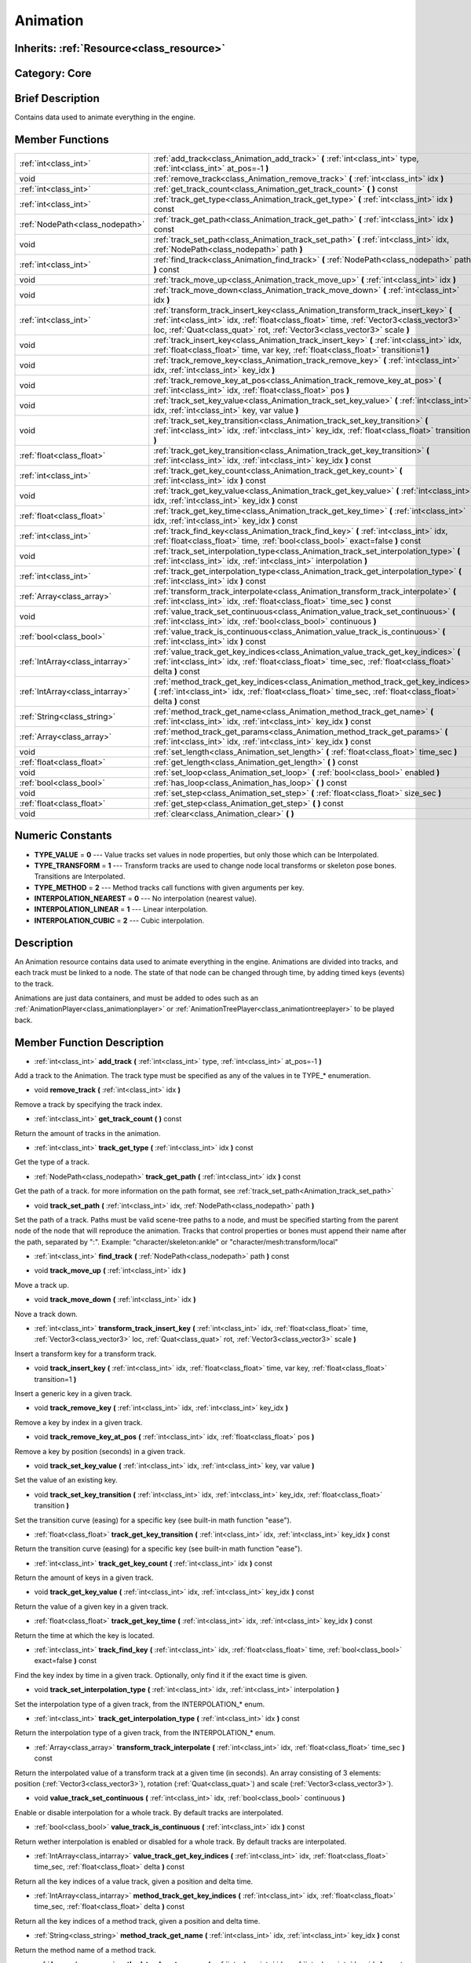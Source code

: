 .. _class_Animation:

Animation
=========

Inherits: :ref:`Resource<class_resource>`
-----------------------------------------

Category: Core
--------------

Brief Description
-----------------

Contains data used to animate everything in the engine.

Member Functions
----------------

+----------------------------------+------------------------------------------------------------------------------------------------------------------------------------------------------------------------------------------------------------------------------------------------------------+
| :ref:`int<class_int>`            | :ref:`add_track<class_Animation_add_track>`  **(** :ref:`int<class_int>` type, :ref:`int<class_int>` at_pos=-1  **)**                                                                                                                                      |
+----------------------------------+------------------------------------------------------------------------------------------------------------------------------------------------------------------------------------------------------------------------------------------------------------+
| void                             | :ref:`remove_track<class_Animation_remove_track>`  **(** :ref:`int<class_int>` idx  **)**                                                                                                                                                                  |
+----------------------------------+------------------------------------------------------------------------------------------------------------------------------------------------------------------------------------------------------------------------------------------------------------+
| :ref:`int<class_int>`            | :ref:`get_track_count<class_Animation_get_track_count>`  **(** **)** const                                                                                                                                                                                 |
+----------------------------------+------------------------------------------------------------------------------------------------------------------------------------------------------------------------------------------------------------------------------------------------------------+
| :ref:`int<class_int>`            | :ref:`track_get_type<class_Animation_track_get_type>`  **(** :ref:`int<class_int>` idx  **)** const                                                                                                                                                        |
+----------------------------------+------------------------------------------------------------------------------------------------------------------------------------------------------------------------------------------------------------------------------------------------------------+
| :ref:`NodePath<class_nodepath>`  | :ref:`track_get_path<class_Animation_track_get_path>`  **(** :ref:`int<class_int>` idx  **)** const                                                                                                                                                        |
+----------------------------------+------------------------------------------------------------------------------------------------------------------------------------------------------------------------------------------------------------------------------------------------------------+
| void                             | :ref:`track_set_path<class_Animation_track_set_path>`  **(** :ref:`int<class_int>` idx, :ref:`NodePath<class_nodepath>` path  **)**                                                                                                                        |
+----------------------------------+------------------------------------------------------------------------------------------------------------------------------------------------------------------------------------------------------------------------------------------------------------+
| :ref:`int<class_int>`            | :ref:`find_track<class_Animation_find_track>`  **(** :ref:`NodePath<class_nodepath>` path  **)** const                                                                                                                                                     |
+----------------------------------+------------------------------------------------------------------------------------------------------------------------------------------------------------------------------------------------------------------------------------------------------------+
| void                             | :ref:`track_move_up<class_Animation_track_move_up>`  **(** :ref:`int<class_int>` idx  **)**                                                                                                                                                                |
+----------------------------------+------------------------------------------------------------------------------------------------------------------------------------------------------------------------------------------------------------------------------------------------------------+
| void                             | :ref:`track_move_down<class_Animation_track_move_down>`  **(** :ref:`int<class_int>` idx  **)**                                                                                                                                                            |
+----------------------------------+------------------------------------------------------------------------------------------------------------------------------------------------------------------------------------------------------------------------------------------------------------+
| :ref:`int<class_int>`            | :ref:`transform_track_insert_key<class_Animation_transform_track_insert_key>`  **(** :ref:`int<class_int>` idx, :ref:`float<class_float>` time, :ref:`Vector3<class_vector3>` loc, :ref:`Quat<class_quat>` rot, :ref:`Vector3<class_vector3>` scale  **)** |
+----------------------------------+------------------------------------------------------------------------------------------------------------------------------------------------------------------------------------------------------------------------------------------------------------+
| void                             | :ref:`track_insert_key<class_Animation_track_insert_key>`  **(** :ref:`int<class_int>` idx, :ref:`float<class_float>` time, var key, :ref:`float<class_float>` transition=1  **)**                                                                         |
+----------------------------------+------------------------------------------------------------------------------------------------------------------------------------------------------------------------------------------------------------------------------------------------------------+
| void                             | :ref:`track_remove_key<class_Animation_track_remove_key>`  **(** :ref:`int<class_int>` idx, :ref:`int<class_int>` key_idx  **)**                                                                                                                           |
+----------------------------------+------------------------------------------------------------------------------------------------------------------------------------------------------------------------------------------------------------------------------------------------------------+
| void                             | :ref:`track_remove_key_at_pos<class_Animation_track_remove_key_at_pos>`  **(** :ref:`int<class_int>` idx, :ref:`float<class_float>` pos  **)**                                                                                                             |
+----------------------------------+------------------------------------------------------------------------------------------------------------------------------------------------------------------------------------------------------------------------------------------------------------+
| void                             | :ref:`track_set_key_value<class_Animation_track_set_key_value>`  **(** :ref:`int<class_int>` idx, :ref:`int<class_int>` key, var value  **)**                                                                                                              |
+----------------------------------+------------------------------------------------------------------------------------------------------------------------------------------------------------------------------------------------------------------------------------------------------------+
| void                             | :ref:`track_set_key_transition<class_Animation_track_set_key_transition>`  **(** :ref:`int<class_int>` idx, :ref:`int<class_int>` key_idx, :ref:`float<class_float>` transition  **)**                                                                     |
+----------------------------------+------------------------------------------------------------------------------------------------------------------------------------------------------------------------------------------------------------------------------------------------------------+
| :ref:`float<class_float>`        | :ref:`track_get_key_transition<class_Animation_track_get_key_transition>`  **(** :ref:`int<class_int>` idx, :ref:`int<class_int>` key_idx  **)** const                                                                                                     |
+----------------------------------+------------------------------------------------------------------------------------------------------------------------------------------------------------------------------------------------------------------------------------------------------------+
| :ref:`int<class_int>`            | :ref:`track_get_key_count<class_Animation_track_get_key_count>`  **(** :ref:`int<class_int>` idx  **)** const                                                                                                                                              |
+----------------------------------+------------------------------------------------------------------------------------------------------------------------------------------------------------------------------------------------------------------------------------------------------------+
| void                             | :ref:`track_get_key_value<class_Animation_track_get_key_value>`  **(** :ref:`int<class_int>` idx, :ref:`int<class_int>` key_idx  **)** const                                                                                                               |
+----------------------------------+------------------------------------------------------------------------------------------------------------------------------------------------------------------------------------------------------------------------------------------------------------+
| :ref:`float<class_float>`        | :ref:`track_get_key_time<class_Animation_track_get_key_time>`  **(** :ref:`int<class_int>` idx, :ref:`int<class_int>` key_idx  **)** const                                                                                                                 |
+----------------------------------+------------------------------------------------------------------------------------------------------------------------------------------------------------------------------------------------------------------------------------------------------------+
| :ref:`int<class_int>`            | :ref:`track_find_key<class_Animation_track_find_key>`  **(** :ref:`int<class_int>` idx, :ref:`float<class_float>` time, :ref:`bool<class_bool>` exact=false  **)** const                                                                                   |
+----------------------------------+------------------------------------------------------------------------------------------------------------------------------------------------------------------------------------------------------------------------------------------------------------+
| void                             | :ref:`track_set_interpolation_type<class_Animation_track_set_interpolation_type>`  **(** :ref:`int<class_int>` idx, :ref:`int<class_int>` interpolation  **)**                                                                                             |
+----------------------------------+------------------------------------------------------------------------------------------------------------------------------------------------------------------------------------------------------------------------------------------------------------+
| :ref:`int<class_int>`            | :ref:`track_get_interpolation_type<class_Animation_track_get_interpolation_type>`  **(** :ref:`int<class_int>` idx  **)** const                                                                                                                            |
+----------------------------------+------------------------------------------------------------------------------------------------------------------------------------------------------------------------------------------------------------------------------------------------------------+
| :ref:`Array<class_array>`        | :ref:`transform_track_interpolate<class_Animation_transform_track_interpolate>`  **(** :ref:`int<class_int>` idx, :ref:`float<class_float>` time_sec  **)** const                                                                                          |
+----------------------------------+------------------------------------------------------------------------------------------------------------------------------------------------------------------------------------------------------------------------------------------------------------+
| void                             | :ref:`value_track_set_continuous<class_Animation_value_track_set_continuous>`  **(** :ref:`int<class_int>` idx, :ref:`bool<class_bool>` continuous  **)**                                                                                                  |
+----------------------------------+------------------------------------------------------------------------------------------------------------------------------------------------------------------------------------------------------------------------------------------------------------+
| :ref:`bool<class_bool>`          | :ref:`value_track_is_continuous<class_Animation_value_track_is_continuous>`  **(** :ref:`int<class_int>` idx  **)** const                                                                                                                                  |
+----------------------------------+------------------------------------------------------------------------------------------------------------------------------------------------------------------------------------------------------------------------------------------------------------+
| :ref:`IntArray<class_intarray>`  | :ref:`value_track_get_key_indices<class_Animation_value_track_get_key_indices>`  **(** :ref:`int<class_int>` idx, :ref:`float<class_float>` time_sec, :ref:`float<class_float>` delta  **)** const                                                         |
+----------------------------------+------------------------------------------------------------------------------------------------------------------------------------------------------------------------------------------------------------------------------------------------------------+
| :ref:`IntArray<class_intarray>`  | :ref:`method_track_get_key_indices<class_Animation_method_track_get_key_indices>`  **(** :ref:`int<class_int>` idx, :ref:`float<class_float>` time_sec, :ref:`float<class_float>` delta  **)** const                                                       |
+----------------------------------+------------------------------------------------------------------------------------------------------------------------------------------------------------------------------------------------------------------------------------------------------------+
| :ref:`String<class_string>`      | :ref:`method_track_get_name<class_Animation_method_track_get_name>`  **(** :ref:`int<class_int>` idx, :ref:`int<class_int>` key_idx  **)** const                                                                                                           |
+----------------------------------+------------------------------------------------------------------------------------------------------------------------------------------------------------------------------------------------------------------------------------------------------------+
| :ref:`Array<class_array>`        | :ref:`method_track_get_params<class_Animation_method_track_get_params>`  **(** :ref:`int<class_int>` idx, :ref:`int<class_int>` key_idx  **)** const                                                                                                       |
+----------------------------------+------------------------------------------------------------------------------------------------------------------------------------------------------------------------------------------------------------------------------------------------------------+
| void                             | :ref:`set_length<class_Animation_set_length>`  **(** :ref:`float<class_float>` time_sec  **)**                                                                                                                                                             |
+----------------------------------+------------------------------------------------------------------------------------------------------------------------------------------------------------------------------------------------------------------------------------------------------------+
| :ref:`float<class_float>`        | :ref:`get_length<class_Animation_get_length>`  **(** **)** const                                                                                                                                                                                           |
+----------------------------------+------------------------------------------------------------------------------------------------------------------------------------------------------------------------------------------------------------------------------------------------------------+
| void                             | :ref:`set_loop<class_Animation_set_loop>`  **(** :ref:`bool<class_bool>` enabled  **)**                                                                                                                                                                    |
+----------------------------------+------------------------------------------------------------------------------------------------------------------------------------------------------------------------------------------------------------------------------------------------------------+
| :ref:`bool<class_bool>`          | :ref:`has_loop<class_Animation_has_loop>`  **(** **)** const                                                                                                                                                                                               |
+----------------------------------+------------------------------------------------------------------------------------------------------------------------------------------------------------------------------------------------------------------------------------------------------------+
| void                             | :ref:`set_step<class_Animation_set_step>`  **(** :ref:`float<class_float>` size_sec  **)**                                                                                                                                                                 |
+----------------------------------+------------------------------------------------------------------------------------------------------------------------------------------------------------------------------------------------------------------------------------------------------------+
| :ref:`float<class_float>`        | :ref:`get_step<class_Animation_get_step>`  **(** **)** const                                                                                                                                                                                               |
+----------------------------------+------------------------------------------------------------------------------------------------------------------------------------------------------------------------------------------------------------------------------------------------------------+
| void                             | :ref:`clear<class_Animation_clear>`  **(** **)**                                                                                                                                                                                                           |
+----------------------------------+------------------------------------------------------------------------------------------------------------------------------------------------------------------------------------------------------------------------------------------------------------+

Numeric Constants
-----------------

- **TYPE_VALUE** = **0** --- Value tracks set values in node properties, but only those which can be Interpolated.
- **TYPE_TRANSFORM** = **1** --- Transform tracks are used to change node local transforms or skeleton pose bones. Transitions are Interpolated.
- **TYPE_METHOD** = **2** --- Method tracks call functions with given arguments per key.
- **INTERPOLATION_NEAREST** = **0** --- No interpolation (nearest value).
- **INTERPOLATION_LINEAR** = **1** --- Linear interpolation.
- **INTERPOLATION_CUBIC** = **2** --- Cubic interpolation.

Description
-----------

An Animation resource contains data used to animate everything in the engine. Animations are divided into tracks, and each track must be linked to a node. The state of that node can be changed through time, by adding timed keys (events) to the track. 

Animations are just data containers, and must be added to odes such as an :ref:`AnimationPlayer<class_animationplayer>` or :ref:`AnimationTreePlayer<class_animationtreeplayer>` to be played back.

Member Function Description
---------------------------

.. _class_Animation_add_track:

- :ref:`int<class_int>`  **add_track**  **(** :ref:`int<class_int>` type, :ref:`int<class_int>` at_pos=-1  **)**

Add a track to the Animation. The track type must be specified as any of the values in te TYPE_* enumeration.

.. _class_Animation_remove_track:

- void  **remove_track**  **(** :ref:`int<class_int>` idx  **)**

Remove a track by specifying the track index.

.. _class_Animation_get_track_count:

- :ref:`int<class_int>`  **get_track_count**  **(** **)** const

Return the amount of tracks in the animation.

.. _class_Animation_track_get_type:

- :ref:`int<class_int>`  **track_get_type**  **(** :ref:`int<class_int>` idx  **)** const

Get the type of a track.

.. _class_Animation_track_get_path:

- :ref:`NodePath<class_nodepath>`  **track_get_path**  **(** :ref:`int<class_int>` idx  **)** const

Get the path of a track. for more information on the path format, see :ref:`track_set_path<Animation_track_set_path>`

.. _class_Animation_track_set_path:

- void  **track_set_path**  **(** :ref:`int<class_int>` idx, :ref:`NodePath<class_nodepath>` path  **)**

Set the path of a track. Paths must be valid scene-tree paths to a node, and must be specified starting from the parent node of the node that will reproduce the animation. Tracks that control properties or bones must append their name after the path, separated by ":". Example: "character/skeleton:ankle" or "character/mesh:transform/local"

.. _class_Animation_find_track:

- :ref:`int<class_int>`  **find_track**  **(** :ref:`NodePath<class_nodepath>` path  **)** const

.. _class_Animation_track_move_up:

- void  **track_move_up**  **(** :ref:`int<class_int>` idx  **)**

Move a track up.

.. _class_Animation_track_move_down:

- void  **track_move_down**  **(** :ref:`int<class_int>` idx  **)**

Nove a track down.

.. _class_Animation_transform_track_insert_key:

- :ref:`int<class_int>`  **transform_track_insert_key**  **(** :ref:`int<class_int>` idx, :ref:`float<class_float>` time, :ref:`Vector3<class_vector3>` loc, :ref:`Quat<class_quat>` rot, :ref:`Vector3<class_vector3>` scale  **)**

Insert a transform key for a transform track.

.. _class_Animation_track_insert_key:

- void  **track_insert_key**  **(** :ref:`int<class_int>` idx, :ref:`float<class_float>` time, var key, :ref:`float<class_float>` transition=1  **)**

Insert a generic key in a given track.

.. _class_Animation_track_remove_key:

- void  **track_remove_key**  **(** :ref:`int<class_int>` idx, :ref:`int<class_int>` key_idx  **)**

Remove a key by index in a given track.

.. _class_Animation_track_remove_key_at_pos:

- void  **track_remove_key_at_pos**  **(** :ref:`int<class_int>` idx, :ref:`float<class_float>` pos  **)**

Remove a key by position (seconds) in a given track.

.. _class_Animation_track_set_key_value:

- void  **track_set_key_value**  **(** :ref:`int<class_int>` idx, :ref:`int<class_int>` key, var value  **)**

Set the value of an existing key.

.. _class_Animation_track_set_key_transition:

- void  **track_set_key_transition**  **(** :ref:`int<class_int>` idx, :ref:`int<class_int>` key_idx, :ref:`float<class_float>` transition  **)**

Set the transition curve (easing) for a specific key (see built-in math function "ease").

.. _class_Animation_track_get_key_transition:

- :ref:`float<class_float>`  **track_get_key_transition**  **(** :ref:`int<class_int>` idx, :ref:`int<class_int>` key_idx  **)** const

Return the transition curve (easing) for a specific key (see built-in math function "ease").

.. _class_Animation_track_get_key_count:

- :ref:`int<class_int>`  **track_get_key_count**  **(** :ref:`int<class_int>` idx  **)** const

Return the amount of keys in a given track.

.. _class_Animation_track_get_key_value:

- void  **track_get_key_value**  **(** :ref:`int<class_int>` idx, :ref:`int<class_int>` key_idx  **)** const

Return the value of a given key in a given track.

.. _class_Animation_track_get_key_time:

- :ref:`float<class_float>`  **track_get_key_time**  **(** :ref:`int<class_int>` idx, :ref:`int<class_int>` key_idx  **)** const

Return the time at which the key is located.

.. _class_Animation_track_find_key:

- :ref:`int<class_int>`  **track_find_key**  **(** :ref:`int<class_int>` idx, :ref:`float<class_float>` time, :ref:`bool<class_bool>` exact=false  **)** const

Find the key index by time in a given track. Optionally, only find it if the exact time is given.

.. _class_Animation_track_set_interpolation_type:

- void  **track_set_interpolation_type**  **(** :ref:`int<class_int>` idx, :ref:`int<class_int>` interpolation  **)**

Set the interpolation type of a given track, from the INTERPOLATION_* enum.

.. _class_Animation_track_get_interpolation_type:

- :ref:`int<class_int>`  **track_get_interpolation_type**  **(** :ref:`int<class_int>` idx  **)** const

Return the interpolation type of a given track, from the INTERPOLATION_* enum.

.. _class_Animation_transform_track_interpolate:

- :ref:`Array<class_array>`  **transform_track_interpolate**  **(** :ref:`int<class_int>` idx, :ref:`float<class_float>` time_sec  **)** const

Return the interpolated value of a transform track at a given time (in seconds). An array consisting of 3 elements: position (:ref:`Vector3<class_vector3>`), rotation (:ref:`Quat<class_quat>`) and scale (:ref:`Vector3<class_vector3>`).

.. _class_Animation_value_track_set_continuous:

- void  **value_track_set_continuous**  **(** :ref:`int<class_int>` idx, :ref:`bool<class_bool>` continuous  **)**

Enable or disable interpolation for a whole track. By default tracks are interpolated.

.. _class_Animation_value_track_is_continuous:

- :ref:`bool<class_bool>`  **value_track_is_continuous**  **(** :ref:`int<class_int>` idx  **)** const

Return wether interpolation is enabled or disabled for a whole track. By default tracks are interpolated.

.. _class_Animation_value_track_get_key_indices:

- :ref:`IntArray<class_intarray>`  **value_track_get_key_indices**  **(** :ref:`int<class_int>` idx, :ref:`float<class_float>` time_sec, :ref:`float<class_float>` delta  **)** const

Return all the key indices of a value track, given a position and delta time.

.. _class_Animation_method_track_get_key_indices:

- :ref:`IntArray<class_intarray>`  **method_track_get_key_indices**  **(** :ref:`int<class_int>` idx, :ref:`float<class_float>` time_sec, :ref:`float<class_float>` delta  **)** const

Return all the key indices of a method track, given a position and delta time.

.. _class_Animation_method_track_get_name:

- :ref:`String<class_string>`  **method_track_get_name**  **(** :ref:`int<class_int>` idx, :ref:`int<class_int>` key_idx  **)** const

Return the method name of a method track.

.. _class_Animation_method_track_get_params:

- :ref:`Array<class_array>`  **method_track_get_params**  **(** :ref:`int<class_int>` idx, :ref:`int<class_int>` key_idx  **)** const

Return the arguments values to be called on a method track for a given key in a given track.

.. _class_Animation_set_length:

- void  **set_length**  **(** :ref:`float<class_float>` time_sec  **)**

Set the total length of the animation (in seconds). Note that length is not delimited by the last key, as this one may be before or after the end to ensure correct interpolation and looping.

.. _class_Animation_get_length:

- :ref:`float<class_float>`  **get_length**  **(** **)** const

Return the total length of the animation (in seconds).

.. _class_Animation_set_loop:

- void  **set_loop**  **(** :ref:`bool<class_bool>` enabled  **)**

Set a flag indicating that the animation must loop. This is uses for correct interpolation of animation cycles, and for hinting the player that it must restart the animation.

.. _class_Animation_has_loop:

- :ref:`bool<class_bool>`  **has_loop**  **(** **)** const

Return wether the animation has the loop flag set.

.. _class_Animation_set_step:

- void  **set_step**  **(** :ref:`float<class_float>` size_sec  **)**

.. _class_Animation_get_step:

- :ref:`float<class_float>`  **get_step**  **(** **)** const

.. _class_Animation_clear:

- void  **clear**  **(** **)**

Clear the animation (clear all tracks and reset all).


